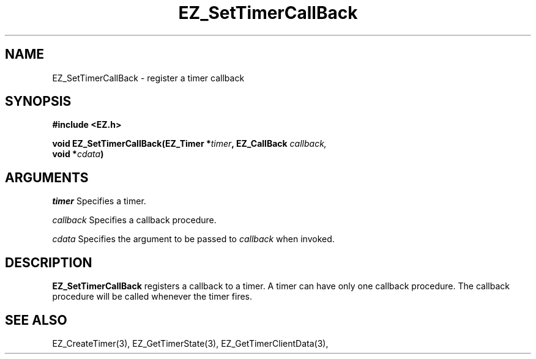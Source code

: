 '\"
'\" Copyright (c) 1997 Maorong Zou
'\" 
.TH EZ_SetTimerCallBack 3 "" EZWGL "EZWGL Functions"
.BS
.SH NAME
EZ_SetTimerCallBack \- register a timer callback

.SH SYNOPSIS
.nf
.B #include <EZ.h>
.sp
.BI "void EZ_SetTimerCallBack(EZ_Timer *" timer ", EZ_CallBack " callback,
.BI "                          void *" cdata )

.SH ARGUMENTS

\fItimer\fR  Specifies a timer.
.sp
\fIcallback\fR Specifies a callback procedure.
.sp
\fIcdata\fR Specifies the argument to be passed to \fIcallback\fR when
invoked.

.SH DESCRIPTION
.PP
\fBEZ_SetTimerCallBack\fR registers a callback to a timer. A timer can
have only one callback procedure.  The callback procedure will be
called whenever the timer fires.

.SH "SEE ALSO"
EZ_CreateTimer(3), EZ_GetTimerState(3), EZ_GetTimerClientData(3),



